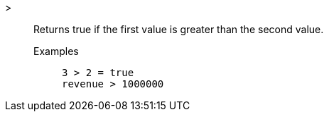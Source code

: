[#greater]
>::
  Returns true if the first value is greater than the second value.
Examples;;
+
----
3 > 2 = true
revenue > 1000000
----
